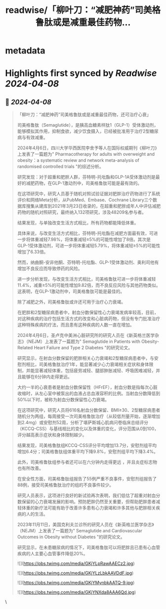 :PROPERTIES:
:title: readwise/「柳叶刀：“减肥神药”司美格鲁肽或是减重最佳药物...
:END:


* metadata
:PROPERTIES:
:author: [[HotmailfromSH on Twitter]]
:full-title: "「柳叶刀：“减肥神药”司美格鲁肽或是减重最佳药物..."
:category: [[tweets]]
:url: https://twitter.com/HotmailfromSH/status/1776907785290363358
:image-url: https://pbs.twimg.com/profile_images/1660065028891082752/HcDO_udQ.jpg
:END:

* Highlights first synced by [[Readwise]] [[2024-04-08]]
** 📌 [[2024-04-08]]
#+BEGIN_QUOTE
「柳叶刀：“减肥神药”司美格鲁肽或是减重最佳药物，还可治疗心衰」

司美格鲁肽（Semaglutide），是胰高血糖素样肽1（GLP-1）受体激动剂，能够模拟其作用，抑制食欲，减少饮食摄入，已经被批准用于治疗2型糖尿病与有效减重。

2024年4月6日，四川大学华西医院李舍予等人在国际权威期刊《柳叶刀》上发表了一篇题为" Pharmacotherapy for adults with overweight and obesity：a systematic review and network meta-analysis of randomised controlled trials "的综述分析。

研究发现：对于超重和肥胖人群，芬特明-托吡酯和GLP-1A受体激动剂是最好的减肥药物，在GLP-1激动剂中，司美格鲁肽可能是最有效的。

在这项研究中，研究人员基于随机对照试验证据对肥胖治疗药物进行了系统评价和网络Meta分析，从PubMed、Embase、Cochrane Library三个数据库搜集从建库到2021年3月23日收录的，在超重和肥胖成年人中评估减肥药物的随机对照研究，最终纳入132项研究，涉及48209名参与者。

结果发现，与单独改变生活方式相比，所有药物都能降低体重。

具体来说，与改变生活方式相比，芬特明-托吡酯在减肥方面最有效，可进一步将体重减轻7.98%，将体重减轻≥5%的可能性增加了8倍。其次是GLP-1受体激动剂，可进一步将体重减轻5.79%，将体重减轻≥5%的可能性增加了6.33倍。

然而，纳曲酮-安非他酮、芬特明-托吡酯、GLP-1受体激动剂、奥利司他有增加不良反应而导致停药的风险。

进一步分析发现，与改变生活方式相比，司美格鲁肽可进一步将体重减轻11.4%，减重≥5%的可能性增加9.82倍，而不良反应风险与其他药物类似。这表明，在GLP-1激动剂中，司美格鲁肽可能是最佳的。

除了减肥之外，司美格鲁肽或许还可用于治疗心力衰竭。

在肥胖和2型糖尿病患者中，射血分数保留性心力衰竭发病率较高，目前，对这种疾病的治疗包括生活方式的改变和心脏病药物，但没有专门批准治疗这种特殊疾病的疗法，而且患有这种疾病的人数一直在增加。

2024年4月6日，圣卢克中美洲心脏研究所的研究人员在《新英格兰医学杂志》（NEJM）上发表了一篇题为" Semaglutide in Patients with Obesity-Related Heart Failure and Type 2 Diabetes "的研究论文。

研究显示，在射血分数保留的肥胖相关心力衰竭和2型糖尿病患者中，与安慰剂相比，司美格鲁肽治疗1年，能显著减少心力衰竭相关症状和身体限制，并能显著减轻体重，包括疲劳减轻、腿部肿胀减轻、呼吸困难减轻，并且能够在6分钟内走得更远。

大约一半的心衰患者是射血分数保留性（HFrEF），射血分数是指每次心脏收缩时，从左心室中被泵出的血液占总血液容积的比例。当射血分数降低到50%以下时，被称为射血分数保留性心力衰竭。

在这项研究中，研究人员将616名射血分数保留、BMI≥30、2型糖尿病患者随机分为两组，每周接受一次司美格鲁肽治疗（从较低剂量开始，逐渐增加到2.4mg）或安慰剂52周，分析了堪萨斯城心肌病问卷临床总结评分（KCCQ-CSS）与基线相比的变化以及体重的变化，评分范围从0到100，评分越高表示症状和身体限制越少。

结果发现，司美格鲁肽组KCCQ-CSS评分平均增加13.7分，安慰剂组平均增加6.4分；司美格鲁肽组体重平均下降9.8%，安慰剂组平均下降3.4%。

此外，司美格鲁肽组参与者还可以在六分钟内走得更远 ，并且炎症标志物也有所改善。

在安全性方面，司美格鲁肽组报告了55例严重不良事件，安慰剂组报告了88例，接受司美格鲁肽治疗的组的不良事件较少。

研究人员表示，这项进行良好的新试验再次表明，我们低估了超重对射血分数保留的心力衰竭发展的影响。预防肥胖仍然至关重要，但帮助肥胖患者减轻体重的新疗法可能有助于改善许多患有心力衰竭和许多其他与肥胖相关疾病的人的生活。

2023年11月11日，美国克利夫兰诊所的研究人员在《新英格兰医学杂志》（NEJM）上发表了一篇题为" Semaglutide and Cardiovascular Outcomes in Obesity without Diabetes "的研究论文。

研究显示，在未患糖尿病的情况下，司美格鲁肽可以将肥胖且已患有心血管疾病的人主要心血管事件降低20%。

![](https://pbs.twimg.com/media/GKjYLpRawAAECz2.jpg)

![](https://pbs.twimg.com/media/GKjYLzLbkAAVDdF.jpg)

![](https://pbs.twimg.com/media/GKjYMynbkAATQ-9.jpg)

![](https://pbs.twimg.com/media/GKjYNXda8AAA6Qd.jpg) 
#+END_QUOTE\